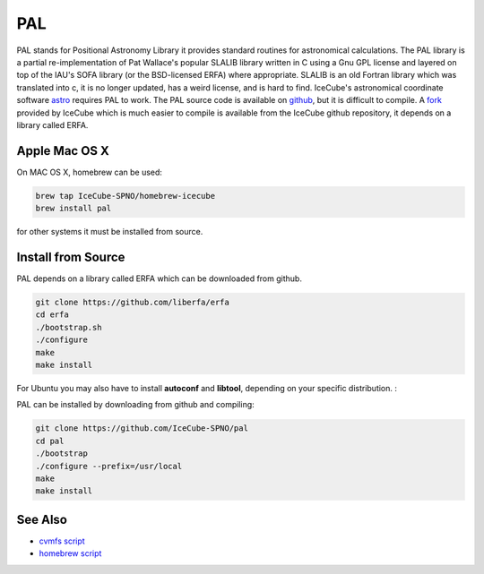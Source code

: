 PAL
===

PAL stands for Positional Astronomy Library it provides standard routines
for astronomical calculations. The PAL library is a partial re-implementation
of Pat Wallace's popular SLALIB library written in C using a Gnu GPL license
and layered on top of the IAU's SOFA library (or the BSD-licensed ERFA) where
appropriate.  SLALIB is an old Fortran
library which was translated into c, it is no longer updated, has a weird
license, and is hard to find.
IceCube's astronomical coordinate software
`astro <../../astro/index.html>`_ requires PAL to work.
The PAL source code is available on `github <https://github.com/Starlink/pal>`_,
but it is difficult to compile. A `fork  <https://github.com/IceCube-SPNO/pal>`_
provided by IceCube which is much easier
to compile is available from the IceCube github repository,
it depends on a library called ERFA.

Apple Mac OS X
--------------

On MAC OS X, homebrew can be used:

.. code-block:: bash
		
  brew tap IceCube-SPNO/homebrew-icecube
  brew install pal

for other systems it must be installed from source.

Install from Source
--------------------

PAL depends on a library called ERFA which can be downloaded from github.

.. code-block:: bash

  git clone https://github.com/liberfa/erfa
  cd erfa
  ./bootstrap.sh
  ./configure
  make
  make install
  
For Ubuntu you may also have to install **autoconf** and **libtool**, depending on your 
specific distribution. :

PAL can be installed by downloading from github and compiling:

.. code-block:: bash
		
  git clone https://github.com/IceCube-SPNO/pal
  cd pal
  ./bootstrap 
  ./configure --prefix=/usr/local
  make
  make install

  
See Also
--------
- `cvmfs script <https://github.com/WIPACrepo/cvmfs/blob/master/builders/tools/pal.py>`_
- `homebrew script <https://github.com/IceCube-SPNO/homebrew-icecube/blob/master/pal.rb>`_
